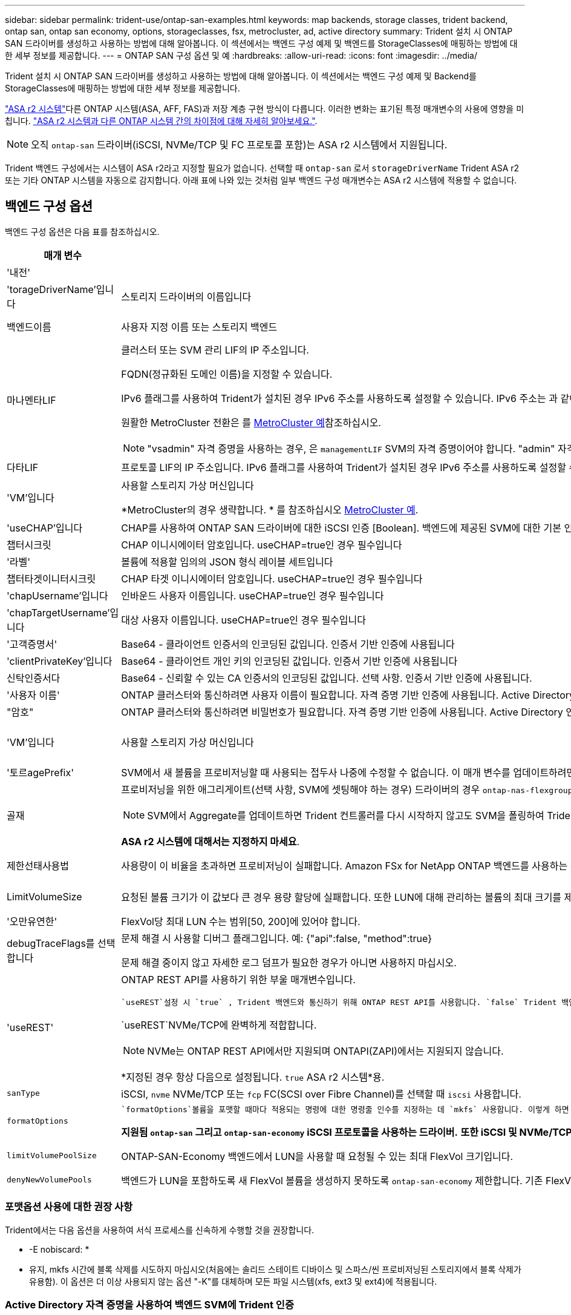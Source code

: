 ---
sidebar: sidebar 
permalink: trident-use/ontap-san-examples.html 
keywords: map backends, storage classes, trident backend, ontap san, ontap san economy, options, storageclasses, fsx, metrocluster, ad, active directory 
summary: Trident 설치 시 ONTAP SAN 드라이버를 생성하고 사용하는 방법에 대해 알아봅니다. 이 섹션에서는 백엔드 구성 예제 및 백엔드를 StorageClasses에 매핑하는 방법에 대한 세부 정보를 제공합니다. 
---
= ONTAP SAN 구성 옵션 및 예
:hardbreaks:
:allow-uri-read: 
:icons: font
:imagesdir: ../media/


[role="lead"]
Trident 설치 시 ONTAP SAN 드라이버를 생성하고 사용하는 방법에 대해 알아봅니다. 이 섹션에서는 백엔드 구성 예제 및 Backend를 StorageClasses에 매핑하는 방법에 대한 세부 정보를 제공합니다.

link:https://docs.netapp.com/us-en/asa-r2/get-started/learn-about.html["ASA r2 시스템"^]다른 ONTAP 시스템(ASA, AFF, FAS)과 저장 계층 구현 방식이 다릅니다. 이러한 변화는 표기된 특정 매개변수의 사용에 영향을 미칩니다. link:https://docs.netapp.com/us-en/asa-r2/learn-more/hardware-comparison.html["ASA r2 시스템과 다른 ONTAP 시스템 간의 차이점에 대해 자세히 알아보세요."^].


NOTE: 오직 `ontap-san` 드라이버(iSCSI, NVMe/TCP 및 FC 프로토콜 포함)는 ASA r2 시스템에서 지원됩니다.

Trident 백엔드 구성에서는 시스템이 ASA r2라고 지정할 필요가 없습니다. 선택할 때 `ontap-san` 로서 `storageDriverName` Trident ASA r2 또는 기타 ONTAP 시스템을 자동으로 감지합니다. 아래 표에 나와 있는 것처럼 일부 백엔드 구성 매개변수는 ASA r2 시스템에 적용할 수 없습니다.



== 백엔드 구성 옵션

백엔드 구성 옵션은 다음 표를 참조하십시오.

[cols="1,3,2"]
|===
| 매개 변수 | 설명 | 기본값 


| '내전' |  | 항상 1 


| 'torageDriverName'입니다 | 스토리지 드라이버의 이름입니다 | `ontap-san` 또는 `ontap-san-economy` 


| 백엔드이름 | 사용자 지정 이름 또는 스토리지 백엔드 | 드라이버 이름 + "_" + dataLIF 


| 마나멘타LIF  a| 
클러스터 또는 SVM 관리 LIF의 IP 주소입니다.

FQDN(정규화된 도메인 이름)을 지정할 수 있습니다.

IPv6 플래그를 사용하여 Trident가 설치된 경우 IPv6 주소를 사용하도록 설정할 수 있습니다. IPv6 주소는 과 같이 대괄호로 정의해야 `[28e8:d9fb:a825:b7bf:69a8:d02f:9e7b:3555]` 합니다.

원활한 MetroCluster 전환은 를 <<mcc-best>>참조하십시오.


NOTE: "vsadmin" 자격 증명을 사용하는 경우, 은 `managementLIF` SVM의 자격 증명이어야 합니다. "admin" 자격 증명을 사용하는 경우에는 이 클러스터의 자격 증명이어야 `managementLIF` 합니다.
| "10.0.0.1"," [2001:1234:ABCD::fefe]" 


| 다타LIF | 프로토콜 LIF의 IP 주소입니다. IPv6 플래그를 사용하여 Trident가 설치된 경우 IPv6 주소를 사용하도록 설정할 수 있습니다. IPv6 주소는 과 같이 대괄호로 정의해야 `[28e8:d9fb:a825:b7bf:69a8:d02f:9e7b:3555]` 합니다. *iSCSI에 대해 지정하지 마십시오.* Trident는 을 사용하여 link:https://docs.netapp.com/us-en/ontap/san-admin/selective-lun-map-concept.html["ONTAP 선택적 LUN 맵"^]다중 경로 세션을 설정하는 데 필요한 iSCSI LIF를 검색합니다. 이 명시적으로 정의된 경우 경고가 `dataLIF` 생성됩니다. * MetroCluster의 경우 생략합니다. * 를 <<mcc-best>>참조하십시오. | SVM에서 파생됩니다 


| 'VM'입니다 | 사용할 스토리지 가상 머신입니다

*MetroCluster의 경우 생략합니다. * 를 참조하십시오 <<mcc-best>>. | SVM 'managementLIF'가 지정된 경우에 파생됩니다 


| 'useCHAP'입니다 | CHAP를 사용하여 ONTAP SAN 드라이버에 대한 iSCSI 인증 [Boolean]. 백엔드에 제공된 SVM에 대한 기본 인증으로 양방향 CHAP를 구성하고 사용하려면 Trident에 대해 으로 `true` 설정합니다. 자세한 내용은 을 link:ontap-san-prep.html["ONTAP SAN 드라이버를 사용하여 백엔드를 구성할 준비를 합니다"] 참조하십시오. *FCP 또는 NVMe/TCP에서는 지원되지 않습니다.* | 거짓입니다 


| 챕터시크릿 | CHAP 이니시에이터 암호입니다. useCHAP=true인 경우 필수입니다 | "" 


| '라벨' | 볼륨에 적용할 임의의 JSON 형식 레이블 세트입니다 | "" 


| 챕터타겟이니터시크릿 | CHAP 타겟 이니시에이터 암호입니다. useCHAP=true인 경우 필수입니다 | "" 


| 'chapUsername'입니다 | 인바운드 사용자 이름입니다. useCHAP=true인 경우 필수입니다 | "" 


| 'chapTargetUsername'입니다 | 대상 사용자 이름입니다. useCHAP=true인 경우 필수입니다 | "" 


| '고객증명서' | Base64 - 클라이언트 인증서의 인코딩된 값입니다. 인증서 기반 인증에 사용됩니다 | "" 


| 'clientPrivateKey'입니다 | Base64 - 클라이언트 개인 키의 인코딩된 값입니다. 인증서 기반 인증에 사용됩니다 | "" 


| 신탁인증서다 | Base64 - 신뢰할 수 있는 CA 인증서의 인코딩된 값입니다. 선택 사항. 인증서 기반 인증에 사용됩니다. | "" 


| '사용자 이름' | ONTAP 클러스터와 통신하려면 사용자 이름이 필요합니다. 자격 증명 기반 인증에 사용됩니다. Active Directory 인증에 대해서는 다음을 참조하세요. link:../trident-use/ontap-san-examples.html#authenticate-trident-to-a-backend-svm-using-active-directory-credentials["Active Directory 자격 증명을 사용하여 백엔드 SVM에 Trident 인증"]. | "" 


| "암호" | ONTAP 클러스터와 통신하려면 비밀번호가 필요합니다. 자격 증명 기반 인증에 사용됩니다. Active Directory 인증에 대해서는 다음을 참조하세요. link:../trident-use/ontap-san-examples.html#authenticate-trident-to-a-backend-svm-using-active-directory-credentials["Active Directory 자격 증명을 사용하여 백엔드 SVM에 Trident 인증"]. | "" 


| 'VM'입니다 | 사용할 스토리지 가상 머신입니다 | SVM 'managementLIF'가 지정된 경우에 파생됩니다 


| '토르agePrefix' | SVM에서 새 볼륨을 프로비저닝할 때 사용되는 접두사 나중에 수정할 수 없습니다. 이 매개 변수를 업데이트하려면 새 백엔드를 생성해야 합니다. | `trident` 


| 골재  a| 
프로비저닝을 위한 애그리게이트(선택 사항, SVM에 셋팅해야 하는 경우) 드라이버의 경우 `ontap-nas-flexgroup` 이 옵션은 무시됩니다. 할당되지 않은 경우  사용 가능한 애그리게이트를 사용하여 FlexGroup 볼륨을 프로비저닝할 수 있습니다.


NOTE: SVM에서 Aggregate를 업데이트하면 Trident 컨트롤러를 다시 시작하지 않고도 SVM을 폴링하여 Trident에서 자동으로 업데이트됩니다. 볼륨을 프로비저닝하기 위해 Trident의 특정 애그리게이트를 구성한 경우, 애그리게이트의 이름을 바꾸거나 SVM에서 이동할 경우 SVM 애그리게이트를 폴링하는 동안 백엔드가 Trident에서 오류 상태로 전환됩니다. Aggregate를 SVM에 있는 Aggregate로 변경하거나 완전히 제거하여 백엔드를 다시 온라인 상태로 전환해야 합니다.

*ASA r2 시스템에 대해서는 지정하지 마세요*.
 a| 
""



| 제한선태사용법 | 사용량이 이 비율을 초과하면 프로비저닝이 실패합니다. Amazon FSx for NetApp ONTAP 백엔드를 사용하는 경우 을 지정하지  `limitAggregateUsage`마십시오. 제공된 및 `vsadmin` 에는 `fsxadmin` 애그리게이트 사용량을 검색하고 Trident를 사용하여 제한하는 데 필요한 권한이 포함되어 있지 않습니다. *ASA r2 시스템에 대해서는 지정하지 마세요*. | ""(기본적으로 적용되지 않음) 


| LimitVolumeSize | 요청된 볼륨 크기가 이 값보다 큰 경우 용량 할당에 실패합니다. 또한 LUN에 대해 관리하는 볼륨의 최대 크기를 제한합니다. | ""(기본적으로 적용되지 않음) 


| '오만유연한' | FlexVol당 최대 LUN 수는 범위[50, 200]에 있어야 합니다. | `100` 


| debugTraceFlags를 선택합니다 | 문제 해결 시 사용할 디버그 플래그입니다. 예: {"api":false, "method":true}

문제 해결 중이지 않고 자세한 로그 덤프가 필요한 경우가 아니면 사용하지 마십시오. | `null` 


| 'useREST'  a| 
ONTAP REST API를 사용하기 위한 부울 매개변수입니다.

 `useREST`설정 시 `true` , Trident 백엔드와 통신하기 위해 ONTAP REST API를 사용합니다. `false` Trident 백엔드와 통신하기 위해 ONTAPI(ZAPI) 호출을 사용합니다.  이 기능을 사용하려면 ONTAP 9.11.1 이상이 필요합니다.  또한, 사용되는 ONTAP 로그인 역할에는 다음에 대한 액세스 권한이 있어야 합니다. `ontapi` 애플리케이션.  이는 사전 정의된 것에 의해 충족됩니다. `vsadmin` 그리고 `cluster-admin` 역할.  Trident 24.06 릴리스 및 ONTAP 9.15.1 이상부터 `useREST` 로 설정됩니다 `true` 기본적으로; 변경 `useREST` 에게 `false` ONTAPI(ZAPI) 호출을 사용합니다.

`useREST`NVMe/TCP에 완벽하게 적합합니다.


NOTE: NVMe는 ONTAP REST API에서만 지원되며 ONTAPI(ZAPI)에서는 지원되지 않습니다.

*지정된 경우 항상 다음으로 설정됩니다. `true` ASA r2 시스템*용.
| `true` ONTAP 9.15.1 이상, 그렇지 않은 경우 `false`. 


 a| 
`sanType`
| iSCSI, `nvme` NVMe/TCP 또는 `fcp` FC(SCSI over Fibre Channel)를 선택할 때 `iscsi` 사용합니다. | `iscsi` 비어 있는 경우 


| `formatOptions`  a| 
 `formatOptions`볼륨을 포맷할 때마다 적용되는 명령에 대한 명령줄 인수를 지정하는 데 `mkfs` 사용합니다. 이렇게 하면 기본 설정에 따라 볼륨을 포맷할 수 있습니다. 장치 경로를 제외하고 mkfs 명령 옵션과 비슷한 formatOptions를 지정해야 합니다. 예: "-E NODEARD"

*지원됨  `ontap-san` 그리고  `ontap-san-economy` iSCSI 프로토콜을 사용하는 드라이버.* *또한 iSCSI 및 NVMe/TCP 프로토콜을 사용하는 ASA r2 시스템에서도 지원됩니다.*
 a| 



| `limitVolumePoolSize` | ONTAP-SAN-Economy 백엔드에서 LUN을 사용할 때 요청될 수 있는 최대 FlexVol 크기입니다. | ""(기본적으로 적용되지 않음) 


| `denyNewVolumePools` | 백엔드가 LUN을 포함하도록 새 FlexVol 볼륨을 생성하지 못하도록 `ontap-san-economy` 제한합니다. 기존 FlexVol만 새 PVS 프로비저닝에 사용됩니다. |  
|===


=== 포맷옵션 사용에 대한 권장 사항

Trident에서는 다음 옵션을 사용하여 서식 프로세스를 신속하게 수행할 것을 권장합니다.

* -E nobiscard: *

* 유지, mkfs 시간에 블록 삭제를 시도하지 마십시오(처음에는 솔리드 스테이트 디바이스 및 스파스/씬 프로비저닝된 스토리지에서 블록 삭제가 유용함). 이 옵션은 더 이상 사용되지 않는 옵션 "-K"를 대체하며 모든 파일 시스템(xfs, ext3 및 ext4)에 적용됩니다.




=== Active Directory 자격 증명을 사용하여 백엔드 SVM에 Trident 인증

Active Directory(AD) 자격 증명을 사용하여 백엔드 SVM에 인증하도록 Trident 구성할 수 있습니다. AD 계정이 SVM에 액세스하려면 먼저 클러스터 또는 SVM에 대한 AD 도메인 컨트롤러 액세스를 구성해야 합니다. AD 계정으로 클러스터를 관리하려면 도메인 터널을 만들어야 합니다. 참조하다 link:https://docs.netapp.com/us-en/ontap/authentication/enable-ad-users-groups-access-cluster-svm-task.html["ONTAP 에서 Active Directory 도메인 컨트롤러 액세스 구성"^] 자세한 내용은.

.단계
. 백엔드 SVM에 대한 DNS(도메인 이름 시스템) 설정을 구성합니다.
+
`vserver services dns create -vserver <svm_name> -dns-servers <dns_server_ip1>,<dns_server_ip2>`

. Active Directory에서 SVM에 대한 컴퓨터 계정을 만들려면 다음 명령을 실행하세요.
+
`vserver active-directory create -vserver DataSVM -account-name ADSERVER1 -domain demo.netapp.com`

. 이 명령을 사용하여 클러스터 또는 SVM을 관리할 AD 사용자 또는 그룹을 만듭니다.
+
`security login create -vserver <svm_name> -user-or-group-name <ad_user_or_group> -application <application> -authentication-method domain -role vsadmin`

. Trident 백엔드 구성 파일에서 다음을 설정합니다. `username` 그리고 `password` 각각 AD 사용자 또는 그룹 이름과 비밀번호에 대한 매개변수입니다.




== 볼륨 프로비저닝을 위한 백엔드 구성 옵션

에서 이러한 옵션을 사용하여 기본 프로비저닝을 제어할 수 있습니다 `defaults` 섹션을 참조하십시오. 예를 들어, 아래 구성 예제를 참조하십시오.

[cols="1,3,2"]
|===
| 매개 변수 | 설명 | 기본값 


| '팩시배부 | LUN에 대한 공간 할당 | "true" *지정된 경우 설정됨  `true` ASA r2 시스템*용. 


| '예비공간' | 공간 예약 모드, "없음"(씬) 또는 "볼륨"(일반). *설정  `none` ASA r2* 시스템용. | "없음" 


| 냅샷정책 | 사용할 스냅샷 정책입니다. *설정  `none` ASA r2 시스템*용. | "없음" 


| "qosPolicy" | 생성된 볼륨에 할당할 QoS 정책 그룹입니다. 스토리지 풀/백엔드에서 qosPolicy 또는 adapativeQosPolicy 중 하나를 선택합니다. Trident에서 QoS 정책 그룹을 사용하려면 ONTAP 9 .8 이상이 필요합니다. 비공유 QoS 정책 그룹을 사용하고 정책 그룹이 각 구성 요소에 개별적으로 적용되도록 해야 합니다. 공유 QoS 정책 그룹은 모든 워크로드의 총 처리량에 대한 제한을 적용합니다. | "" 


| 적응성 QosPolicy | 생성된 볼륨에 할당할 적응형 QoS 정책 그룹입니다. 스토리지 풀/백엔드에서 qosPolicy 또는 adapativeQosPolicy 중 하나를 선택합니다 | "" 


| 안산예비역 | 스냅숏용으로 예약된 볼륨의 비율입니다. *ASA r2 시스템에 대해서는 지정하지 마세요*. | "0"인 경우 `snapshotPolicy` "없음"이고, 그렇지 않으면""입니다. 


| 'plitOnClone'을 선택합니다 | 생성 시 상위 클론에서 클론을 분할합니다 | "거짓" 


| 암호화 | 새 볼륨에서 NetApp 볼륨 암호화(NVE)를 활성화하고, 기본값은 로 설정합니다. `false` 이 옵션을 사용하려면 NVE 라이센스가 클러스터에서 활성화되어 있어야 합니다. 백엔드에서 NAE가 활성화된 경우 Trident에서 프로비저닝된 모든 볼륨은 NAE가 사용됩니다. 자세한 내용은 다음을 link:../trident-reco/security-reco.html["Trident가 NVE 및 NAE와 작동하는 방법"]참조하십시오. | "false" *지정된 경우 설정됨  `true` ASA r2 시스템*용. 


| `luksEncryption` | LUKS 암호화를 사용합니다. 을 link:../trident-reco/security-luks.html["LUKS(Linux Unified Key Setup) 사용"]참조하십시오. | "" *로 설정  `false` ASA r2 시스템*용. 


| '계층화 정책' | "없음"을 사용하는 계층화 정책 *ASA r2 시스템에는 지정하지 마세요*. |  


| `nameTemplate` | 사용자 지정 볼륨 이름을 생성하는 템플릿입니다. | "" 
|===


=== 볼륨 프로비저닝의 예

다음은 기본값이 정의된 예입니다.

[source, yaml]
----
---
version: 1
storageDriverName: ontap-san
managementLIF: 10.0.0.1
svm: trident_svm
username: admin
password: <password>
labels:
  k8scluster: dev2
  backend: dev2-sanbackend
storagePrefix: alternate-trident
debugTraceFlags:
  api: false
  method: true
defaults:
  spaceReserve: volume
  qosPolicy: standard
  spaceAllocation: 'false'
  snapshotPolicy: default
  snapshotReserve: '10'

----

NOTE: 드라이버를 사용하여 생성된 모든 볼륨의 경우 `ontap-san` Trident는 LUN 메타데이터를 수용하기 위해 FlexVol에 10%의 용량을 추가합니다. LUN은 사용자가 PVC에서 요청하는 정확한 크기로 프로비저닝됩니다. Trident는 FlexVol에 10%를 추가합니다(ONTAP에서 사용 가능한 크기로 표시됨). 이제 사용자가 요청한 가용 용량을 얻을 수 있습니다. 또한 이 변경으로 인해 사용 가능한 공간이 완전히 활용되지 않는 한 LUN이 읽기 전용이 되는 것을 방지할 수 있습니다. ONTAP-SAN-경제에는 적용되지 않습니다.

을 정의하는 백엔드의 경우 `snapshotReserve` Trident는 다음과 같이 볼륨 크기를 계산합니다.

[listing]
----
Total volume size = [(PVC requested size) / (1 - (snapshotReserve percentage) / 100)] * 1.1
----
Trident FlexVol 에 추가하는 10%입니다.  `snapshotReserve` = 5%, PVC 요청 = 5GiB인 경우 총 볼륨 크기는 5.79GiB이고 사용 가능한 크기는 5.5GiB입니다 .  `volume show` 명령을 실행하면 다음 예와 비슷한 결과가 표시됩니다.

image::../media/vol-show-san.png[에는 volume show 명령의 출력이 나와 있습니다.]

현재 기존 볼륨에 대해 새 계산을 사용하는 유일한 방법은 크기 조정입니다.



== 최소 구성의 예

다음 예에서는 대부분의 매개 변수를 기본값으로 두는 기본 구성을 보여 줍니다. 이는 백엔드를 정의하는 가장 쉬운 방법입니다.


NOTE: NetApp ONTAP on Trident와 함께 Amazon FSx를 사용하는 경우, NetApp은 IP 주소 대신 LIF에 대한 DNS 이름을 지정할 것을 권장합니다.

.ONTAP SAN의 예
[%collapsible]
====
이것은 를 사용하는 기본 구성입니다 `ontap-san` 드라이버.

[source, yaml]
----
---
version: 1
storageDriverName: ontap-san
managementLIF: 10.0.0.1
svm: svm_iscsi
labels:
  k8scluster: test-cluster-1
  backend: testcluster1-sanbackend
username: vsadmin
password: <password>
----
====
.MetroCluster 예
[#mcc-best%collapsible]
====
전환 및 전환 중에 백엔드 정의를 수동으로 업데이트할 필요가 없도록 백엔드를 구성할 수 있습니다 link:../trident-reco/backup.html#svm-replication-and-recovery["SVM 복제 및 복구"].

원활한 스위치오버 및 스위치백의 경우 를 사용하여 SVM을 지정하고 `managementLIF` 매개 변수를 생략합니다. `svm` 예를 들면 다음과 같습니다.

[source, yaml]
----
version: 1
storageDriverName: ontap-san
managementLIF: 192.168.1.66
username: vsadmin
password: password
----
====
.ONTAP SAN 경제 예
[%collapsible]
====
[source, yaml]
----
version: 1
storageDriverName: ontap-san-economy
managementLIF: 10.0.0.1
svm: svm_iscsi_eco
username: vsadmin
password: <password>
----
====
.인증서 기반 인증의 예
[%collapsible]
====
이 기본 구성 예에서 `clientCertificate`, `clientPrivateKey`, 및 `trustedCACertificate` (신뢰할 수 있는 CA를 사용하는 경우 선택 사항)는 에 채워집니다 `backend.json` 그리고 각각 클라이언트 인증서, 개인 키 및 신뢰할 수 있는 CA 인증서의 base64로 인코딩된 값을 사용합니다.

[source, yaml]
----
---
version: 1
storageDriverName: ontap-san
backendName: DefaultSANBackend
managementLIF: 10.0.0.1
svm: svm_iscsi
useCHAP: true
chapInitiatorSecret: cl9qxIm36DKyawxy
chapTargetInitiatorSecret: rqxigXgkesIpwxyz
chapTargetUsername: iJF4heBRT0TCwxyz
chapUsername: uh2aNCLSd6cNwxyz
clientCertificate: ZXR0ZXJwYXB...ICMgJ3BhcGVyc2
clientPrivateKey: vciwKIyAgZG...0cnksIGRlc2NyaX
trustedCACertificate: zcyBbaG...b3Igb3duIGNsYXNz
----
====
.양방향 CHAP 예
[%collapsible]
====
이 예에서는 를 사용하여 백엔드를 생성합니다 `useCHAP` 를 로 설정합니다 `true`.

.ONTAP SAN CHAP의 예
[source, yaml]
----
---
version: 1
storageDriverName: ontap-san
managementLIF: 10.0.0.1
svm: svm_iscsi
labels:
  k8scluster: test-cluster-1
  backend: testcluster1-sanbackend
useCHAP: true
chapInitiatorSecret: cl9qxIm36DKyawxy
chapTargetInitiatorSecret: rqxigXgkesIpwxyz
chapTargetUsername: iJF4heBRT0TCwxyz
chapUsername: uh2aNCLSd6cNwxyz
username: vsadmin
password: <password>
----
.ONTAP SAN 이코노미 CHAP의 예
[source, yaml]
----
---
version: 1
storageDriverName: ontap-san-economy
managementLIF: 10.0.0.1
svm: svm_iscsi_eco
useCHAP: true
chapInitiatorSecret: cl9qxIm36DKyawxy
chapTargetInitiatorSecret: rqxigXgkesIpwxyz
chapTargetUsername: iJF4heBRT0TCwxyz
chapUsername: uh2aNCLSd6cNwxyz
username: vsadmin
password: <password>
----
====
.NVMe/TCP 예
[%collapsible]
====
ONTAP 백엔드에서 NVMe로 구성된 SVM이 있어야 합니다. NVMe/TCP에 대한 기본 백엔드 구성입니다.

[source, yaml]
----
---
version: 1
backendName: NVMeBackend
storageDriverName: ontap-san
managementLIF: 10.0.0.1
svm: svm_nvme
username: vsadmin
password: password
sanType: nvme
useREST: true
----
====
.FCP(SCSI over FC) 예
[%collapsible]
====
ONTAP 백엔드에서 FC로 SVM을 구성해야 합니다. FC에 대한 기본 백엔드 구성입니다.

[source, yaml]
----
---
version: 1
backendName: fcp-backend
storageDriverName: ontap-san
managementLIF: 10.0.0.1
svm: svm_fc
username: vsadmin
password: password
sanType: fcp
useREST: true
----
====
.nameTemplate이 포함된 백엔드 구성 예
[%collapsible]
====
[source, yaml]
----
---
version: 1
storageDriverName: ontap-san
backendName: ontap-san-backend
managementLIF: <ip address>
svm: svm0
username: <admin>
password: <password>
defaults:
  nameTemplate: "{{.volume.Name}}_{{.labels.cluster}}_{{.volume.Namespace}}_{{.vo\
    lume.RequestName}}"
labels:
  cluster: ClusterA
  PVC: "{{.volume.Namespace}}_{{.volume.RequestName}}"
----
====
.ONTAP-SAN-이코노미 드라이버에 대한 옵션 예
[%collapsible]
====
[source, yaml]
----
---
version: 1
storageDriverName: ontap-san-economy
managementLIF: ""
svm: svm1
username: ""
password: "!"
storagePrefix: whelk_
debugTraceFlags:
  method: true
  api: true
defaults:
  formatOptions: -E nodiscard
----
====


== 가상 풀의 백엔드 예

이러한 백엔드 정의 파일 샘플에서는 와 같은 모든 스토리지 풀에 대해 특정 기본값이 설정됩니다 `spaceReserve` 없음, `spaceAllocation` 거짓일 경우, 및 `encryption` 거짓일 때. 가상 풀은 스토리지 섹션에 정의됩니다.

Trident는 "Comments" 필드에 프로비저닝 레이블을 설정합니다. FlexVol volume Trident에 주석이 설정됨 용량 할당 시 가상 풀에 있는 모든 레이블을 스토리지 볼륨으로 복제합니다. 편의를 위해 스토리지 관리자는 가상 풀 및 그룹 볼륨별로 레이블을 레이블별로 정의할 수 있습니다.

이 예에서는 일부 스토리지 풀이 자체적으로 설정됩니다 `spaceReserve`, `spaceAllocation`, 및 `encryption` 일부 풀은 기본값을 재정의합니다.

.ONTAP SAN의 예
[%collapsible]
====
[source, yaml]
----
---
version: 1
storageDriverName: ontap-san
managementLIF: 10.0.0.1
svm: svm_iscsi
useCHAP: true
chapInitiatorSecret: cl9qxIm36DKyawxy
chapTargetInitiatorSecret: rqxigXgkesIpwxyz
chapTargetUsername: iJF4heBRT0TCwxyz
chapUsername: uh2aNCLSd6cNwxyz
username: vsadmin
password: <password>
defaults:
  spaceAllocation: "false"
  encryption: "false"
  qosPolicy: standard
labels:
  store: san_store
  kubernetes-cluster: prod-cluster-1
region: us_east_1
storage:
  - labels:
      protection: gold
      creditpoints: "40000"
    zone: us_east_1a
    defaults:
      spaceAllocation: "true"
      encryption: "true"
      adaptiveQosPolicy: adaptive-extreme
  - labels:
      protection: silver
      creditpoints: "20000"
    zone: us_east_1b
    defaults:
      spaceAllocation: "false"
      encryption: "true"
      qosPolicy: premium
  - labels:
      protection: bronze
      creditpoints: "5000"
    zone: us_east_1c
    defaults:
      spaceAllocation: "true"
      encryption: "false"

----
====
.ONTAP SAN 경제 예
[%collapsible]
====
[source, yaml]
----
---
version: 1
storageDriverName: ontap-san-economy
managementLIF: 10.0.0.1
svm: svm_iscsi_eco
useCHAP: true
chapInitiatorSecret: cl9qxIm36DKyawxy
chapTargetInitiatorSecret: rqxigXgkesIpwxyz
chapTargetUsername: iJF4heBRT0TCwxyz
chapUsername: uh2aNCLSd6cNwxyz
username: vsadmin
password: <password>
defaults:
  spaceAllocation: "false"
  encryption: "false"
labels:
  store: san_economy_store
region: us_east_1
storage:
  - labels:
      app: oracledb
      cost: "30"
    zone: us_east_1a
    defaults:
      spaceAllocation: "true"
      encryption: "true"
  - labels:
      app: postgresdb
      cost: "20"
    zone: us_east_1b
    defaults:
      spaceAllocation: "false"
      encryption: "true"
  - labels:
      app: mysqldb
      cost: "10"
    zone: us_east_1c
    defaults:
      spaceAllocation: "true"
      encryption: "false"
  - labels:
      department: legal
      creditpoints: "5000"
    zone: us_east_1c
    defaults:
      spaceAllocation: "true"
      encryption: "false"

----
====
.NVMe/TCP 예
[%collapsible]
====
[source, yaml]
----
---
version: 1
storageDriverName: ontap-san
sanType: nvme
managementLIF: 10.0.0.1
svm: nvme_svm
username: vsadmin
password: <password>
useREST: true
defaults:
  spaceAllocation: "false"
  encryption: "true"
storage:
  - labels:
      app: testApp
      cost: "20"
    defaults:
      spaceAllocation: "false"
      encryption: "false"

----
====


== 백엔드를 StorageClasses에 매핑합니다

다음 StorageClass 정의는 을 참조하십시오 <<가상 풀의 백엔드 예>>. 를 사용합니다 `parameters.selector` 필드에서 각 StorageClass는 볼륨을 호스팅하는 데 사용할 수 있는 가상 풀을 호출합니다. 선택한 가상 풀에 볼륨이 정의되어 있습니다.

* 를 클릭합니다 `protection-gold` StorageClass는 의 첫 번째 가상 풀에 매핑됩니다 `ontap-san` 백엔드. 골드 레벨 보호 기능을 제공하는 유일한 풀입니다.
+
[source, yaml]
----
apiVersion: storage.k8s.io/v1
kind: StorageClass
metadata:
  name: protection-gold
provisioner: csi.trident.netapp.io
parameters:
  selector: "protection=gold"
  fsType: "ext4"
----
* 를 클릭합니다 `protection-not-gold` StorageClass는 의 두 번째 및 세 번째 가상 풀에 매핑됩니다 `ontap-san` 백엔드. 금 이외의 보호 수준을 제공하는 유일한 풀입니다.
+
[source, yaml]
----
apiVersion: storage.k8s.io/v1
kind: StorageClass
metadata:
  name: protection-not-gold
provisioner: csi.trident.netapp.io
parameters:
  selector: "protection!=gold"
  fsType: "ext4"
----
* 를 클릭합니다 `app-mysqldb` StorageClass는 의 세 번째 가상 풀에 매핑됩니다 `ontap-san-economy` 백엔드. mysqldb 유형 앱에 대한 스토리지 풀 구성을 제공하는 유일한 풀입니다.
+
[source, yaml]
----
apiVersion: storage.k8s.io/v1
kind: StorageClass
metadata:
  name: app-mysqldb
provisioner: csi.trident.netapp.io
parameters:
  selector: "app=mysqldb"
  fsType: "ext4"
----
* 를 클릭합니다 `protection-silver-creditpoints-20k` StorageClass는 의 두 번째 가상 풀에 매핑됩니다 `ontap-san` 백엔드. 실버 레벨 보호 및 20,000포인트 적립을 제공하는 유일한 풀입니다.
+
[source, yaml]
----
apiVersion: storage.k8s.io/v1
kind: StorageClass
metadata:
  name: protection-silver-creditpoints-20k
provisioner: csi.trident.netapp.io
parameters:
  selector: "protection=silver; creditpoints=20000"
  fsType: "ext4"
----
* 를 클릭합니다 `creditpoints-5k` StorageClass는 의 세 번째 가상 풀에 매핑됩니다 `ontap-san` 에 있는 백엔드 및 네 번째 가상 풀입니다 `ontap-san-economy` 백엔드. 5000 크레딧 포인트를 보유한 유일한 풀 서비스입니다.
+
[source, yaml]
----
apiVersion: storage.k8s.io/v1
kind: StorageClass
metadata:
  name: creditpoints-5k
provisioner: csi.trident.netapp.io
parameters:
  selector: "creditpoints=5000"
  fsType: "ext4"
----
* 를 클릭합니다 `my-test-app-sc` StorageClass 가 에 매핑됩니다 `testAPP` 의 가상 풀입니다 `ontap-san` 를 사용하여 운전합니다 `sanType: nvme`. 이것은 유일한 풀 제안입니다 `testApp`.
+
[source, yaml]
----
---
apiVersion: storage.k8s.io/v1
kind: StorageClass
metadata:
  name: my-test-app-sc
provisioner: csi.trident.netapp.io
parameters:
  selector: "app=testApp"
  fsType: "ext4"
----


Trident는 어떤 가상 풀이 선택되었는지 결정하고 스토리지 요구 사항이 충족되는지 확인합니다.
